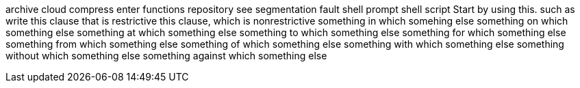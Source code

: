 archive
cloud
compress
enter
functions
repository
see
segmentation fault
shell prompt
shell script
Start by using this.
such as
write
this clause that is restrictive
this clause, which is nonrestrictive
something in which somehing else
something on which something else
something at which something else
something to which something else
something for which something else
something from which something else
something of which something else
something with which something else
something without which something else
something against which something else
